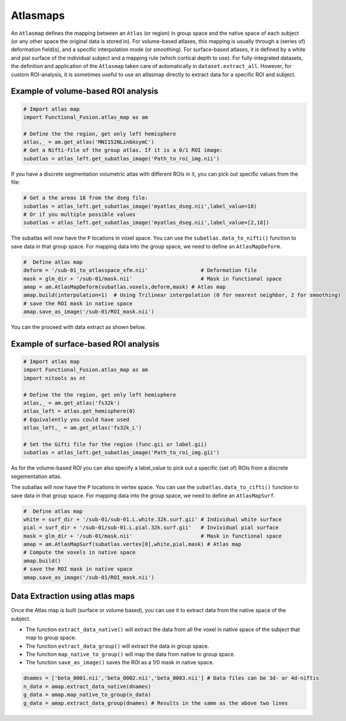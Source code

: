Atlasmaps
=========

An ``Atlasmap`` defines the mapping between an ``Atlas`` (or region) in group space and the native space of each subject (or any other space the original data is stored in). For volume-based atlases, this mapping is usually through a (series of) deformation field(s), and a specific interpolation mode (or smoothing). For surface-based atlases, it is defined by a white and pial surface of the individual subject and a mapping rule (which cortical depth to use).
For fully-integrated datasets, the definition and application of the ``Atlasmap`` taken care of automatically in ``dataset.extract_all``. However, for custom ROI-analysis, it is sometimes useful to use an atlasmap directly to extract data for a specific ROI and subject.

Example of volume-based ROI analysis
-------------------------------------

.. code-block:: python

    # Import atlas map
    import Functional_Fusion.atlas_map as am

    # Define the the region, get only left hemisphere
    atlas,_ = am.get_atlas('MNI152NLin6AsymC')
    # Get a Nifti-file of the group atlas. If it is a 0/1 ROI image:
    subatlas = atlas_left.get_subatlas_image('Path_to_roi_img.nii')


If you have a discrete segmentation volumetric atlas with different ROIs in it, you can pick out specific values from the file: 

.. code-block:: python

    # Get a the areas 18 from the dseg file: 
    subatlas = atlas_left.get_subatlas_image('myatlas_dseg.nii',label_value=18)
    # Or if you multiple possible values 
    subatlas = atlas_left.get_subatlas_image('myatlas_dseg.nii',label_value=[2,18])



The subatlas will now have the ``P`` locations in voxel space. You can use the ``subatlas.data_to_nifti()`` function to save data in that group space. For mapping data into the group space, we need to define an ``AtlasMapDeform``.

.. code-block:: python

    #  Define atlas map
    deform = '/sub-01_to_atlasspace_xfm.nii'                 # Deformation file
    mask = glm_dir + '/sub-01/mask.nii'                      # Mask in functional space
    amap = am.AtlasMapDeform(subatlas.voxels,deform,mask) # Atlas map
    amap.build(interpolation=1)  # Using Trilinear interpolation (0 for nearest neighbor, 2 for smoothing)
    # save the ROI mask in native space
    amap.save_as_image('/sub-01/ROI_mask.nii') 


You can the proceed with data extract as shown below.


Example of surface-based ROI analysis
-------------------------------------

.. code-block:: python

    # Import atlas map
    import Functional_Fusion.atlas_map as am
    import nitools as nt

    # Define the the region, get only left hemisphere
    atlas,_ = am.get_atlas('fs32k')
    atlas_left = atlas.get_hemisphere(0)
    # Equivalently you could have used
    atlas_left,_ = am.get_atlas('fs32k_L')

    # Set the Gifti file for the region (func.gii or label.gii)
    subatlas = atlas_left.get_subatlas_image('Path_to_roi_img.gii')

As for the volume-based ROI you can also specify a label_value to pick out a specific (set of) ROIs from a discrete segementation atlas. 

The subatlas will now have the ``P`` locations in vertex space. You can use the ``subatlas.data_to_cifti()`` function to save data in that group space. For mapping data into the group space, we need to define an ``AtlasMapSurf``.

.. code-block:: python

    #  Define atlas map
    white = surf_dir + '/sub-01/sub-01.L.white.32k.surf.gii' # Individual white surface
    pial = surf_dir + '/sub-01/sub-01.L.pial.32k.surf.gii'   # Invividual pial surface
    mask = glm_dir + '/sub-01/mask.nii'                      # Mask in functional space
    amap = am.AtlasMapSurf(subatlas.vertex[0],white,pial,mask) # Atlas map
    # Compute the voxels in native space 
    amap.build()
    # save the ROI mask in native space
    amap.save_as_image('/sub-01/ROI_mask.nii') 

Data Extraction using atlas maps
--------------------------------

Once the Atlas map is built (surface or volume based), you can use it to extract data from the native space of the subject.

* The function ``extract_data_native()`` will extract the data from all the voxel in native space of the subject that map to group space.
* The function ``extract_data_group()`` will extract the data in group space.
* The function ``map_native_to_group()`` will map the data from native to group space.
* The function ``save_as_image()`` saves the ROI as a 1/0 mask in native space.

.. code-block:: python

    dnames = ['beta_0001.nii','beta_0002.nii','beta_0003.nii'] # Data files can be 3d- or 4d-niftis
    n_data = amap.extract_data_native(dnames)
    g_data = amap.map_native_to_group(n_data) 
    g_data = amap.extract_data_group(dnames) # Results in the same as the above two lines
